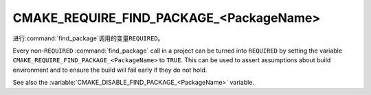 CMAKE_REQUIRE_FIND_PACKAGE_<PackageName>
----------------------------------------

.. versionadded:: 3.22

进行\ :command:`find_package`\ 调用的变量\ ``REQUIRED``。

Every non-``REQUIRED`` :command:`find_package` call in a project can be
turned into ``REQUIRED`` by setting the variable
``CMAKE_REQUIRE_FIND_PACKAGE_<PackageName>`` to ``TRUE``.
This can be used to assert assumptions about build environment and to
ensure the build will fail early if they do not hold.

See also the :variable:`CMAKE_DISABLE_FIND_PACKAGE_<PackageName>` variable.
